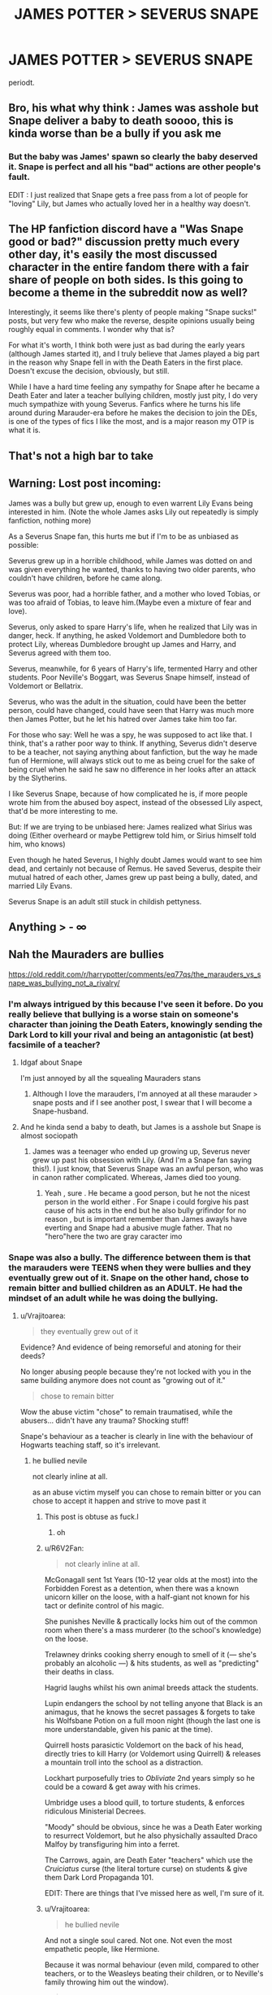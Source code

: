 #+TITLE: JAMES POTTER > SEVERUS SNAPE

* JAMES POTTER > SEVERUS SNAPE
:PROPERTIES:
:Author: potatwoses
:Score: 20
:DateUnix: 1607854801.0
:DateShort: 2020-Dec-13
:FlairText: Discussion
:END:
periodt.


** Bro, his what why think : James was asshole but Snape deliver a baby to death soooo, this is kinda worse than be a bully if you ask me
:PROPERTIES:
:Author: Gusmaox
:Score: 6
:DateUnix: 1607904087.0
:DateShort: 2020-Dec-14
:END:

*** But the baby was James' spawn so clearly the baby deserved it. Snape is perfect and all his "bad" actions are other people's fault. \s

EDIT : I just realized that Snape gets a free pass from a lot of people for "loving" Lily, but James who actually loved her in a healthy way doesn't.
:PROPERTIES:
:Author: tribblite
:Score: 5
:DateUnix: 1607951370.0
:DateShort: 2020-Dec-14
:END:


** The HP fanfiction discord have a "Was Snape good or bad?" discussion pretty much every other day, it's easily the most discussed character in the entire fandom there with a fair share of people on both sides. Is this going to become a theme in the subreddit now as well?

Interestingly, it seems like there's plenty of people making "Snape sucks!" posts, but very few who make the reverse, despite opinions usually being roughly equal in comments. I wonder why that is?

For what it's worth, I think both were just as bad during the early years (although James started it), and I truly believe that James played a big part in the reason why Snape fell in with the Death Eaters in the first place. Doesn't excuse the decision, obviously, but still.

While I have a hard time feeling any sympathy for Snape after he became a Death Eater and later a teacher bullying children, mostly just pity, I do very much sympathize with young Severus. Fanfics where he turns his life around during Marauder-era before he makes the decision to join the DEs, is one of the types of fics I like the most, and is a major reason my OTP is what it is.
:PROPERTIES:
:Author: Fredrik1994
:Score: 7
:DateUnix: 1607879614.0
:DateShort: 2020-Dec-13
:END:


** That's not a high bar to take
:PROPERTIES:
:Author: SugondeseAmbassador
:Score: 2
:DateUnix: 1607909830.0
:DateShort: 2020-Dec-14
:END:


** Warning: Lost post incoming:

James was a bully but grew up, enough to even warrent Lily Evans being interested in him. (Note the whole James asks Lily out repeatedly is simply fanfiction, nothing more)

As a Severus Snape fan, this hurts me but if I'm to be as unbiased as possible:

Severus grew up in a horrible childhood, while James was dotted on and was given everything he wanted, thanks to having two older parents, who couldn't have children, before he came along.

Severus was poor, had a horrible father, and a mother who loved Tobias, or was too afraid of Tobias, to leave him.(Maybe even a mixture of fear and love).

Severus, only asked to spare Harry's life, when he realized that Lily was in danger, heck. If anything, he asked Voldemort and Dumbledore both to protect Lily, whereas Dumbledore brought up James and Harry, and Severus agreed with them too.

Severus, meanwhile, for 6 years of Harry's life, termented Harry and other students. Poor Neville's Boggart, was Severus Snape himself, instead of Voldemort or Bellatrix.

Severus, who was the adult in the situation, could have been the better person, could have changed, could have seen that Harry was much more then James Potter, but he let his hatred over James take him too far.

For those who say: Well he was a spy, he was supposed to act like that. I think, that's a rather poor way to think. If anything, Severus didn't deserve to be a teacher, not saying anything about fanfiction, but the way he made fun of Hermione, will always stick out to me as being cruel for the sake of being cruel when he said he saw no difference in her looks after an attack by the Slytherins.

I like Severus Snape, because of how complicated he is, if more people wrote him from the abused boy aspect, instead of the obsessed Lily aspect, that'd be more interesting to me.

But: If we are trying to be unbiased here: James realized what Sirius was doing (Either overheard or maybe Pettigrew told him, or Sirius himself told him, who knows)

Even though he hated Severus, I highly doubt James would want to see him dead, and certainly not because of Remus. He saved Severus, despite their mutual hatred of each other, James grew up past being a bully, dated, and married Lily Evans.

Severus Snape is an adult still stuck in childish pettyness.
:PROPERTIES:
:Author: NotSoSnarky
:Score: 4
:DateUnix: 1607908532.0
:DateShort: 2020-Dec-14
:END:


** Anything > - ∞
:PROPERTIES:
:Author: carelesslazy
:Score: 2
:DateUnix: 1607903805.0
:DateShort: 2020-Dec-14
:END:


** Nah the Mauraders are bullies

[[https://old.reddit.com/r/harrypotter/comments/eq77qs/the_marauders_vs_snape_was_bullying_not_a_rivalry/]]
:PROPERTIES:
:Author: Bleepbloopbotz2
:Score: 3
:DateUnix: 1607855160.0
:DateShort: 2020-Dec-13
:END:

*** I'm always intrigued by this because I've seen it before. Do you really believe that bullying is a worse stain on someone's character than joining the Death Eaters, knowingly sending the Dark Lord to kill your rival and being an antagonistic (at best) facsimile of a teacher?
:PROPERTIES:
:Author: akathormolecules
:Score: 21
:DateUnix: 1607857769.0
:DateShort: 2020-Dec-13
:END:

**** Idgaf about Snape

I'm just annoyed by all the squealing Mauraders stans
:PROPERTIES:
:Author: Bleepbloopbotz2
:Score: 3
:DateUnix: 1607860647.0
:DateShort: 2020-Dec-13
:END:

***** Although I love the marauders, I'm annoyed at all these marauder > snape posts and if I see another post, I swear that I will become a Snape-husband.
:PROPERTIES:
:Score: 4
:DateUnix: 1607876699.0
:DateShort: 2020-Dec-13
:END:


**** And he kinda send a baby to death, but James is a asshole but Snape is almost sociopath
:PROPERTIES:
:Author: Gusmaox
:Score: 0
:DateUnix: 1607904171.0
:DateShort: 2020-Dec-14
:END:

***** James was a teenager who ended up growing up, Severus never grew up past his obsession with Lily. (And I'm a Snape fan saying this!). I just know, that Severus Snape was an awful person, who was in canon rather complicated. Whereas, James died too young.
:PROPERTIES:
:Author: NotSoSnarky
:Score: 1
:DateUnix: 1607908926.0
:DateShort: 2020-Dec-14
:END:

****** Yeah , sure . He became a good person, but he not the nicest person in the world either . For Snape i could forgive his past cause of his acts in the end but he also bully grifindor for no reason , but is important remember than James awayls have everting and Snape had a abusive mugle father. That no "hero"here the two are gray caracter imo
:PROPERTIES:
:Author: Gusmaox
:Score: -2
:DateUnix: 1607910711.0
:DateShort: 2020-Dec-14
:END:


*** Snape was also a bully. The difference between them is that the marauders were TEENS when they were bullies and they eventually grew out of it. Snape on the other hand, chose to remain bitter and bullied children as an ADULT. He had the mindset of an adult while he was doing the bullying.
:PROPERTIES:
:Author: potatwoses
:Score: 16
:DateUnix: 1607856792.0
:DateShort: 2020-Dec-13
:END:

**** u/Vrajitoarea:
#+begin_quote
  they eventually grew out of it
#+end_quote

Evidence? And evidence of being remorseful and atoning for their deeds?

No longer abusing people because they're not locked with you in the same building anymore does not count as "growing out of it."

#+begin_quote
  chose to remain bitter
#+end_quote

Wow the abuse victim "chose" to remain traumatised, while the abusers... didn't have any trauma? Shocking stuff!

Snape's behaviour as a teacher is clearly in line with the behaviour of Hogwarts teaching staff, so it's irrelevant.
:PROPERTIES:
:Author: Vrajitoarea
:Score: 5
:DateUnix: 1607860128.0
:DateShort: 2020-Dec-13
:END:

***** he bullied nevile

not clearly inline at all.

as an abuse victim myself you can chose to remain bitter or you can chose to accept it happen and strive to move past it
:PROPERTIES:
:Author: CommanderL3
:Score: 10
:DateUnix: 1607864734.0
:DateShort: 2020-Dec-13
:END:

****** This post is obtuse as fuck.l
:PROPERTIES:
:Author: pet_genius
:Score: 8
:DateUnix: 1607873881.0
:DateShort: 2020-Dec-13
:END:

******* oh
:PROPERTIES:
:Author: CommanderL3
:Score: 0
:DateUnix: 1607908193.0
:DateShort: 2020-Dec-14
:END:


****** u/R6V2Fan:
#+begin_quote
  not clearly inline at all.
#+end_quote

McGonagall sent 1st Years (10-12 year olds at the most) into the Forbidden Forest as a detention, when there was a known unicorn killer on the loose, with a half-giant not known for his tact or definite control of his magic.

She punishes Neville & practically locks him out of the common room when there's a mass murderer (to the school's knowledge) on the loose.

Trelawney drinks cooking sherry enough to smell of it (--- she's probably an alcoholic ---) & hits students, as well as "predicting" their deaths in class.

Hagrid laughs whilst his own animal breeds attack the students.

Lupin endangers the school by not telling anyone that Black is an animagus, that he knows the secret passages & forgets to take his Wolfsbane Potion on a full moon night (though the last one is more understandable, given his panic at the time).

Quirrell hosts parasictic Voldemort on the back of his head, directly tries to kill Harry (or Voldemort using Quirrell) & releases a mountain troll into the school as a distraction.

Lockhart purposefully tries to /Obliviate/ 2nd years simply so he could be a coward & get away with his crimes.

Umbridge uses a blood quill, to torture students, & enforces ridiculous Ministerial Decrees.

"Moody" should be obvious, since he was a Death Eater working to resurrect Voldemort, but he also physichally assaulted Draco Malfoy by transfiguring him into a ferret.

The Carrows, again, are Death Eater "teachers" which use the /Cruiciatus/ curse (the literal torture curse) on students & give them Dark Lord Propaganda 101.

EDIT: There are things that I've missed here as well, I'm sure of it.
:PROPERTIES:
:Author: R6V2Fan
:Score: 3
:DateUnix: 1607866624.0
:DateShort: 2020-Dec-13
:END:


****** u/Vrajitoarea:
#+begin_quote
  he bullied nevile
#+end_quote

And not a single soul cared. Not one. Not even the most empathetic people, like Hermione.

Because it was normal behaviour (even mild, compared to other teachers, or to the Weasleys beating their children, or to Neville's family throwing him out the window).

#+begin_quote
  as an abuse victim myself you can chose to remain bitter or you can chose to accept it happen and strive to move past it
#+end_quote

Well, we had the Cool Girl, and the Cool Poor Person, so I guess the Cool Victim was to be expected. Although I highly doubt anyone who thinks overcoming trauma is as easy as going "Yeah, I choose to get over it" actually has any serious trauma.

In any case, bit hard to "strive to move past it" when your entire existence is designed around being kept in it, without any help to get better.
:PROPERTIES:
:Author: Vrajitoarea
:Score: 2
:DateUnix: 1607868302.0
:DateShort: 2020-Dec-13
:END:

******* its still a choice. its a tough choice.

but bitterness just makes your life empty and hollow.

so I can sit in my room all day bitter about how abusive my childhood was and it will only make my adult life worse.

or I can choose to try to improve things. improving is tough work

but there is a choice between remaining bitter and striving to becoming a better person.

I never said it was easy. Its hard work, but it is still a choice you can make as a person to reclaim your own life and try to minimize the lingering effects of the abuse as much as you can.
:PROPERTIES:
:Author: CommanderL3
:Score: 7
:DateUnix: 1607868925.0
:DateShort: 2020-Dec-13
:END:

******** Yikes.

Childhood abuse affects brain development, and trauma victims often have physical, sometimes violent and impairing reactions to triggers, but I guess they can just choose to ignore that.

Too bad nobody told all the victims who end up killing themselves that they just have to make the choice to get over it. Someone should also tell all the poor people currently using food banks that they should choose going to Oxbridge instead, since that would noticeably improve their lives.
:PROPERTIES:
:Author: Vrajitoarea
:Score: 2
:DateUnix: 1607884608.0
:DateShort: 2020-Dec-13
:END:

********* it does affect brain development, but you can do things to lessen the effects it has on you.

like therapy, medication, meditation.

nobody said its easy to do. but doing something is better then doing nothing and staying bitter.

your being hyperbolic.

all I said is you can not control what happened to you but you can control your future.

it will take years and hard work, but you can lessen the effects of abuse and live a fulfilling life.

its an unfair hand to be dealt, that you have this massive extra burden to overcome that you didn't ask for
:PROPERTIES:
:Author: CommanderL3
:Score: -1
:DateUnix: 1607908159.0
:DateShort: 2020-Dec-14
:END:

********** What you (and the person I replied to) said is that the victim can choose to "remain bitter" (i.e. traumatised), and implied it's the victim's moral duty to do everything possible to overcome it, and not doing so is a moral failing on their part.

Which it isn't, and comparing the abuser and the abused, and then saying only the abuser got over trauma he never had (no shit), while condemning the abused person for not doing so, is disgusting. But it's par for the course for James stans/Snape haters.

And no, plenty of victims can't live a fulfilling life.
:PROPERTIES:
:Author: Vrajitoarea
:Score: 5
:DateUnix: 1608037007.0
:DateShort: 2020-Dec-15
:END:

*********** its not a moral failing, but it is a failing.

I don't hate Snape, I pity Snape as a person.

Plenty of victims can live a fulfilling life if they work on it
:PROPERTIES:
:Author: CommanderL3
:Score: -1
:DateUnix: 1608037204.0
:DateShort: 2020-Dec-15
:END:

************ Cool, victims who can't overcome their traumas are failures. Seriously, can you stop, JFC. You're doing nothing to convince me you have any sort of understanding of trauma, or just empathy and human decency.
:PROPERTIES:
:Author: Vrajitoarea
:Score: 4
:DateUnix: 1608070159.0
:DateShort: 2020-Dec-16
:END:

************* there is difference from having a failing and being a failure.

like its a failing if I want to lose weight and I keep eating ice cream but it does not make me a failure.

Failing at something does not make you a failure
:PROPERTIES:
:Author: CommanderL3
:Score: 0
:DateUnix: 1608085242.0
:DateShort: 2020-Dec-16
:END:

************** I didn't label anyone a failure, or call anything a failing, yet, so I don't care how you define the difference. It wasn't Snape's goal to be mentally healthy and live a full life, his goal was to protect people, Harry specifically, and to keep his soul intact. He accomplished all these things.

Having symptoms of PTSD/CPTSD following abuse is not a failing and does not make one a failure, certainly not in the sense that being unable to resist ice cream is a failure if your stated, express goal is to lose weight. Also, you'll be glad to know that mentally unwell and bitter as Snape might have been, he was still able to cast a dazzling Patronus, and I find this evidence of internal fortitude and strength much more impressive than living some socially sanctioned predetermined version of a full life.

Also, stop comparing mental illness to sort of considering losing weight, JFC.
:PROPERTIES:
:Author: Vrajitoarea
:Score: 5
:DateUnix: 1608158341.0
:DateShort: 2020-Dec-17
:END:

*************** I never said having syptoms was a failure

I was saying not trying to work on them and improve was a failing.

mental trauma is damaging, it makes you anxious, makes you depressed. makes you scared at times for no reasons.

but you can work on improving on it
:PROPERTIES:
:Author: CommanderL3
:Score: 0
:DateUnix: 1608177454.0
:DateShort: 2020-Dec-17
:END:


********** u/pet_genius:
#+begin_quote
  it does affect brain development, but you can do things to lessen the effects it has on you.

  like therapy, medication, meditation.
#+end_quote

None of these things were available to Snape, on the contrary, Dumbledore wanted Snape was stuck on his part as possible so that he would forever feel obligated to atone for Lily's death. Snape divided his time between Spinner's End where he was abused and Hogwarts where he was abused.

#+begin_quote
  nobody said its easy to do. but doing something is better then doing nothing and staying bitter.
#+end_quote

Something over nothing... such as... fighting to make sure your best friend's death wasn't in vain? To save lives? To end the war that resulted in so much loss and agony? Or even to... try to save your ex-bullies' lives? Who in their right mind could say Snape did /nothing/? And why is it that bitterness, and not cruelty, is the quality you judge so harshly? And if bitterness is the worse quality, why is Sirius Black exempt?

#+begin_quote
  your being hyperbolic.

  all I said is you can not control what happened to you but you can control your future.
#+end_quote

You know, if you're gonna make an example of yourself, I think it's entirely unfair that you won't tell us your whole life story so that we can judge for ourselves if the comparison is adequate. Certainly, you don't have to, because demanding this would be rude, but then it's also rude to suggest that people "choose" their misfortune.

I was abused. I'm merely fortunate that no cult recruited new members in my bedroom because I suspect I would have signed up like /that./ I had many opportunities to improve my life that Severus never did. I have good friends, a solid relationship, a good job. /Still bitter./ I didn't choose to have lingering mental illness.

#+begin_quote
  it will take years and hard work, but you can lessen the effects of abuse and live a fulfilling life.
#+end_quote

Snape died at 38.

#+begin_quote
  its an unfair hand to be dealt, that you have this massive extra burden to overcome that you didn't ask for
#+end_quote

This all would have been very inspiring and not at all obtuse if not spoken by a person who spends his time whining about fictional schoolteachers who bully children when Snape's MAIN VICTIM ended up forgiving and honoring him. Seriously. Snape is why Harry's parents died, and he still treated Harry like shit. And yet Harry did not stew in bitterness, he forgave and moved on. So yeah, I'll sooner be inspired by Harry and his compassion and forgiveness than by your platitudes.
:PROPERTIES:
:Author: pet_genius
:Score: 5
:DateUnix: 1607953891.0
:DateShort: 2020-Dec-14
:END:

*********** a few comments of disagreement is hardly whining bud.

you want my life story, well here you go.

Father died when I was 7 me and my brother found the body mother was super abusive, including constant strangling and constant demeaning using words, called a waste of space, waste of oxygen and useless quite allot. and the cane quite often.

I was then abandoned into state care when I get got suspended from school. mother literally drove us to family sa and said fix him and left me there.

you asked for my story. which honestly is quite the prickish thing to do.

this guy is mentioning his past to help his arguement

I shall demand he reveals details
:PROPERTIES:
:Author: CommanderL3
:Score: 1
:DateUnix: 1607955362.0
:DateShort: 2020-Dec-14
:END:

************ I expressly stated I don't want your life story because that is a very rude thing to ask someone and I only pretended to ask because you made an example of yourself, which means it was fair game. I am sorry about everything that has happened to you, and glad you're making progress, but it's irrelevant to the argument that not everyone has a ~choice to not be bitter. You've addressed none of the other points I raised.

Snape is one of the only representations I know in popular media of someone deeply traumatized and flawed who, while still obviously traumatized, managed to do good in the world and live a life of meaning and purpose, even if no one knew, even if he believed no one would know his story. It's important. Reducing this to "he chose to stay bitter and not live life to the fullest" is absurd. Sure, after the first war he could have taken credit for bringing about Voldy's downfall and fucked off to live in South America on the beach, but then Harry would have died on his first Quidditch match and we'd all be celebrating Voldemort Day. But I mean, as long as he's not /bitter/...

Since you demanded details, I was raised by a single mother, a mentally ill one at that (diagnosed biploar and borderline, possibly narcissistic[1]), who was absent for work for half the month and left me in the care of paid nannies, at least one of whom was physically abusive (mom didn't tell me who my father was until I was 18); my mother was also prone to name calling (greatest hits include: "worthless", "whore", and "selfish piece of shit"), doing drugs in front of me, and I was essentially the parent in the relationship. I don't know if you're aware of the terms enmeshment or parentification, but that's me :) I was moderately bullied at school as well though I largely got over that, even if I still struggle with finding my place in groups and such. Then you throw in a member of the extended family of the child molester persuasion who threatened me with actual death if yours truly didn't comply, and you get quite the heady mix :) hope this satisfies you! And thank you, thank you, thank you, for this platform to speak out, because I can't even bring up this last bit in /therapy/, even though I'm on /medication/. But I guess, if love and a desire to improve oneself won't do, there's also the urge to score points on the internet...

[1] Which of course was also her ~choice to have her life completely ruined by mental illness despite the fact that she was religious about her medicine and therapy and really, actually tried her best. It's her fault she never got over multiple horrific traumas, I guess.

My point is (and I do have a point, believe it or not), is that what my mom accomplished was a hundred times better than nothing, and so is what I'm working on accomplishing, despite the very acute possibility that I won't "get over it" until I'm dead (my mom certainly didn't).
:PROPERTIES:
:Author: pet_genius
:Score: 6
:DateUnix: 1607974981.0
:DateShort: 2020-Dec-14
:END:

************* I actually never demanded detials

and called you a prick for asking for them.

the last lines of my thing was me mocking you

saying your a prick who demands people reveal detials about tough things
:PROPERTIES:
:Author: CommanderL3
:Score: -1
:DateUnix: 1607987999.0
:DateShort: 2020-Dec-15
:END:

************** Me:

#+begin_quote
  You know, if you're gonna make an example of yourself, I think it's entirely unfair that you won't tell us your whole life story so that we can judge for ourselves if the comparison is adequate. *Certainly, you don't have to, because demanding this would be rude*, but then it's also rude to suggest that people "choose" their misfortune.
#+end_quote

You:

#+begin_quote
  this guy is mentioning his past to help his arguement

  I shall *demand* he reveals details
#+end_quote

I suppose you saying "that was me mocking you" is your idea of a defense. Okay first of all I'm a woman, second of all, I never demanded you to reveal anything, /you brought your irrelevant past up,/ I merely pointed out that to appeal to your personal history is unfair because of course you know it and the people speaking with you... don't.

Anyway, consider me duly mocked, I see no point in interacting with you any further, and you're not as compassionate as you think you are. Cheers, stay classy.
:PROPERTIES:
:Author: pet_genius
:Score: 4
:DateUnix: 1607988462.0
:DateShort: 2020-Dec-15
:END:

*************** my past was relevant to the conversation at hand as we where talking about overcoming abuse.

this guy is mentioning his past to help his arguement I shall demand he reveals details

you where this guy btw.

thats a reference to you. but yes you are a women but I didnt know that at the time.

I was mocking you for asking for details because a stranger used parts of his past to talk about something specific related to abuse. Calling it unfair you dont know private detials is a prickish thing. plenty of people bring up life experinces in discussions all the time and none of them are demanded to bring up proof

I am plenty compassionate, just because we have disagreements on things does not lower my compassion but then again it is a common reddit move to act like people who disagree with you are terrible people
:PROPERTIES:
:Author: CommanderL3
:Score: -1
:DateUnix: 1607988724.0
:DateShort: 2020-Dec-15
:END:


******* u/Gusmaox:
#+begin_quote
  And not a single soul cared. Not one. Not even the most empathetic people, like Hermione
#+end_quote

Interesting, so if nobody cares means its okay to do it? Nobody cares about the quiet kid who sufer bully in the classes until he make something realy bad

Several people don't care about recycling ,so this means than is ok to do it?

This comment is so wrong in so many aspects
:PROPERTIES:
:Author: Gusmaox
:Score: 2
:DateUnix: 1609189088.0
:DateShort: 2020-Dec-29
:END:

******** What's wrong is that there are people going around not understanding the concept of 'context', and bothering others instead of looking it up.

In a world where being a harsh professor is perfectly acceptable even to highly moral, empathetic people, being a harsh professor is not a flaw or a negative trait.

The same way arranging marriages for one's children does not make the parents inherently bad people, if that is acceptable, longstanding, legal behaviour in their society.

And while not recycling may be punishable by death in 100 years, due to the worsening of climate change, not recycling now does not make a person bad, just someone conforming to what is acceptable in their society.
:PROPERTIES:
:Author: Vrajitoarea
:Score: 4
:DateUnix: 1609189975.0
:DateShort: 2020-Dec-29
:END:

********* u/Gusmaox:
#+begin_quote
  What's wrong is that there are people going around not understanding the concept of 'context', and bothering others instead of looking it up.
#+end_quote

I see the rest but honestly this was the worst argument, but all right

#+begin_quote
  In a world where being a harsh professor is perfectly acceptable even to highly moral, empathetic people, being a harsh professor is not a flaw or a negative trait.
#+end_quote

What was not Snape case, and he was not just severus, he was cruel. Mcgonagall was strict but not cruel, Snape favored Slytherins and harmed Gryffindors by favoritism, this is not being a good teacher

And he even worst than James ,who was an asshole, but Snape was an adult who bullied children not to mention that he consciously sent a baby to death (the prophecy said "whoever is born in July, the son of those who faced him 3 times) but only when he found out that Lilian was involved did he regret Not to mention that he asked Dumbledore to save Lilian ONLY to which Dumbledore replied: "you disgust me"

not to mention the people he killed as a death eater before he became a spy but if that is what you consider a good person ... Sure
:PROPERTIES:
:Author: Gusmaox
:Score: 0
:DateUnix: 1609192389.0
:DateShort: 2020-Dec-29
:END:


***** There was a reason Lily married James. By year 7 they didn't bully everyone and instead were a bunch of chill kids who didn't jinx anyone they saw.
:PROPERTIES:
:Author: yeetin2019
:Score: 3
:DateUnix: 1607902425.0
:DateShort: 2020-Dec-14
:END:

****** The same Lily who was already taking James's side over Snape's while calling him an "arrogant toerag", who smiled at James tormenting Snape, and who, according to JKR, already had the hots for James while he was still a bully? The Lily who thought Peter was a great person? That Lily?

And it's canon that James lied to her and continued abusing Snape behind her back so... he manifestly did not grow out of anything.

He also tanked Lily's relationship with her sister, and laughed at Muggles whose lives he endangered during a chase so... what growth? Where is it? Where's the remorse for abusing Snape?
:PROPERTIES:
:Author: Vrajitoarea
:Score: 8
:DateUnix: 1607903231.0
:DateShort: 2020-Dec-14
:END:

******* Fucking hell they were all bad, James was an arrogant bully who amongst his friends was actually a great guy, Lily was a smart and optimistic girl who saw the best in everyone and snape was a man stuck in the middle of dark arts and love. Lily eventually realised that snape wasn't the guy she was friends with and even James was better than him, about the hots I have no clue and he didn't tank anything: their relationship was terrible already. All James did was stand up for wizards which was what Lily, due to her love for her sister, couldn't do. James grew up. Lily realised that and realised that she loved him, snape tried to become a death eater but couldt hurt lily so he failed. Of all of them Lily is the best and there really isn't much you can say against her in my opinion
:PROPERTIES:
:Author: yeetin2019
:Score: 1
:DateUnix: 1607909953.0
:DateShort: 2020-Dec-14
:END:

******** Bellatrix was also a great girl among her friends, how is that relevant?

Point is, Lily marrying James says absolutely nothing about him, it just shows she's either a terrible judge of character, was kept in the dark about James's actions, or she was just bad enough to have the hots for a bully.

And yes, James ruined her relationship with Petunia. They were on speaking terms, they met so they could introduce Vernon and James to each other, and James started laughing at Vernon and flaunting his inherited wealth.

James wasn't even better than a trashcan, let alone Snape.
:PROPERTIES:
:Author: Vrajitoarea
:Score: 7
:DateUnix: 1608033302.0
:DateShort: 2020-Dec-15
:END:


******* [deleted]
:PROPERTIES:
:Score: 0
:DateUnix: 1607911109.0
:DateShort: 2020-Dec-14
:END:

******** Yes, exactly. The point is that thinking someone is a good person does not make them a good person.

The reason Lily married James was the she either did not know he was a trash person, or she was fine with it. The reason was not that he magically did become a better person (I mean, it's canon he didn't, since Lupin and Sirius outright admit he lied to Lily and went behind her back).

James tanked plenty, he mocked Vernon and flaunted his wealth, leading to Petunia no longer speaking to Lily. Both that and the chase are short stories written by JKR shortly after the publication of DH.
:PROPERTIES:
:Author: Vrajitoarea
:Score: 5
:DateUnix: 1608036745.0
:DateShort: 2020-Dec-15
:END:


**** Uhm. But... Snape was a bitter adult that unleashed his aganst with somewhat restrained verbal mistreatment of his students ( bad and immature behavior yes, but ultimately when it came to action he protected students at the best of his abilities , and we cannot say he was not prickly and unpleasant to adults as well. As a youngster he was racist yes, but in a context of a traumatic childhood that gave some kind of motivation for his racism, and we cannot say his ‘conflict ' with the marauders was not motivated.

On the other side, James was a genuinely cruel and entitled kid that judged others on the ground of superficial labels despite of being well loved and justly treated. His idea of fun was undressing another student before a crowd and his choice of close friends included a cronie -Peter-, an guilty enabler ( Remus), and a bully even worse than him.

I am not a fan of the argument ‘he hated Snape but he did not want to use his friend as a murder weapon to see him dead, therefore James is somewhat redeeemed/a good person deep down ‘. I don't think he should be rewarded golden stars for stopping the killing of someone he hated and I don't understand at all Dumbledore ‘s / Rowling speech to paint that as saintly and heroic behavior. It was just a decent thing to do, that just happened to be entirely convenient for him and his friends as Remus was likely to be executed for eating another student, and Sirius would have some legal troubles if his family did not bail him out of it.

Now, let's say you are a normal high school student and your class includes a semi vocal Nazi symphatizer and a bully who targets him pretty regularly with the intent of humiliating him. Would you stop and think which is worse? They are two rather different kinds of evil, but evil nonetheless.

The ‘he grew out of it' argument for James is just on the same level as the ‘Snape Reformed later on ‘ so we could argue that they are still on the same level of anything.
:PROPERTIES:
:Author: AVigliarolo
:Score: 0
:DateUnix: 1607942995.0
:DateShort: 2020-Dec-14
:END:


*** Except Snape deserves every bit of it.
:PROPERTIES:
:Author: cretsben
:Score: 3
:DateUnix: 1607896615.0
:DateShort: 2020-Dec-14
:END:


*** Yeah, the Marauders were bullies. But they (eventually) grew out of it. Snape, on the other hand, stayed bitter for years, to the point of being someone's worst fear.
:PROPERTIES:
:Author: 100beep
:Score: 5
:DateUnix: 1607855646.0
:DateShort: 2020-Dec-13
:END:

**** I just realized that i said the same things as you did lmao
:PROPERTIES:
:Author: potatwoses
:Score: 2
:DateUnix: 1607856892.0
:DateShort: 2020-Dec-13
:END:
